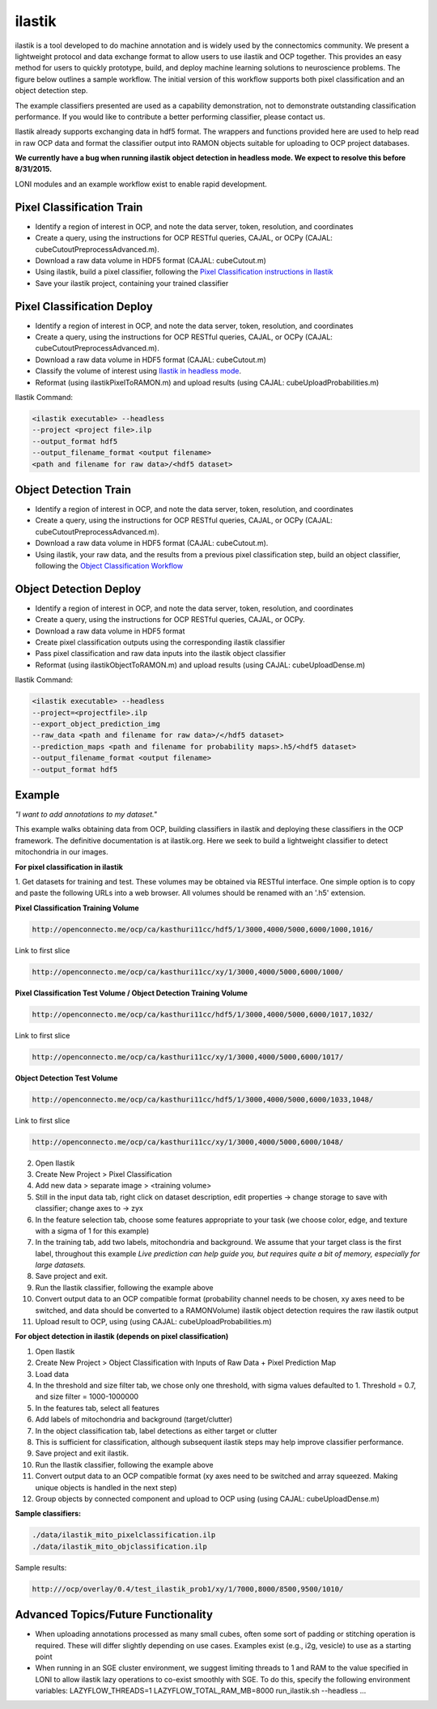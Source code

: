 ilastik
***********

ilastik is a tool developed to do machine annotation and is widely used by the connectomics community.
We present a lightweight protocol and data exchange format to allow users to use ilastik and OCP together.
This provides an easy method for users to quickly prototype, build, and deploy machine learning solutions
to neuroscience problems.  The figure below outlines a sample workflow.
The initial version of this workflow supports both pixel classification and an object detection step.

The example classifiers presented are used as a capability demonstration, not to demonstrate outstanding
classification performance.  If you would like to contribute a better performing classifier, please contact us.

Ilastik already supports exchanging data in hdf5 format.  The wrappers and functions provided here are used to help
read in raw OCP data and format the classifier output into RAMON objects suitable for uploading to OCP project databases.

**We currently have a bug when running ilastik object detection in headless mode.  We expect to resolve this before 8/31/2015.**

LONI modules and an example workflow exist to enable rapid development.

.. figure:: ../images/ocpilastik_intro.png
    :align: center

Pixel Classification Train
--------------------------

- Identify a region of interest in OCP, and note the data server, token, resolution, and coordinates
- Create a query, using the instructions for OCP RESTful queries, CAJAL, or OCPy (CAJAL: cubeCutoutPreprocessAdvanced.m).
- Download a raw data volume in HDF5 format (CAJAL: cubeCutout.m)
- Using ilastik, build a pixel classifier, following the `Pixel Classification instructions in Ilastik <http://ilastik.org/documentation/pixelclassification/pixelclassification.html>`_
- Save your ilastik project, containing your trained classifier

Pixel Classification Deploy
---------------------------

- Identify a region of interest in OCP, and note the data server, token, resolution, and coordinates
- Create a query, using the instructions for OCP RESTful queries, CAJAL, or OCPy (CAJAL: cubeCutoutPreprocessAdvanced.m).
- Download a raw data volume in HDF5 format (CAJAL: cubeCutout.m)
- Classify the volume of interest using `Ilastik in headless mode <http://ilastik.org/documentation/pixelclassification/headless.html>`_.
- Reformat (using ilastikPixelToRAMON.m) and upload results (using CAJAL: cubeUploadProbabilities.m)

Ilastik Command:

.. code::

  <ilastik executable> --headless
  --project <project file>.ilp
  --output_format hdf5
  --output_filename_format <output filename>
  <path and filename for raw data>/<hdf5 dataset>

Object Detection Train
----------------------

- Identify a region of interest in OCP, and note the data server, token, resolution, and coordinates
- Create a query, using the instructions for OCP RESTful queries, CAJAL, or OCPy (CAJAL: cubeCutoutPreprocessAdvanced.m).
- Download a raw data volume in HDF5 format (CAJAL: cubeCutout.m).
- Using ilastik, your raw data, and the results from a previous pixel classification step, build an object classifier, following the `Object Classification Workflow <http://ilastik.org/documentation/objects/objects.html>`_

Object Detection Deploy
-----------------------

- Identify a region of interest in OCP, and note the data server, token, resolution, and coordinates
- Create a query, using the instructions for OCP RESTful queries, CAJAL, or OCPy.
- Download a raw data volume in HDF5 format
- Create pixel classification outputs using the corresponding ilastik classifier
- Pass pixel classification and raw data inputs into the ilastik object classifier
- Reformat (using ilastikObjectToRAMON.m) and upload results (using CAJAL: cubeUploadDense.m)

Ilastik Command:

.. code::

  <ilastik executable> --headless
  --project=<projectfile>.ilp
  --export_object_prediction_img
  --raw_data <path and filename for raw data>/</hdf5 dataset>
  --prediction_maps <path and filename for probability maps>.h5/<hdf5 dataset>
  --output_filename_format <output filename>
  --output_format hdf5

Example
-------

*"I want to add annotations to my dataset."*

This example walks obtaining data from OCP, building classifiers in ilastik and deploying these classifiers in the OCP framework.
The definitive documentation is at ilastik.org.  Here we seek to build a lightweight classifier to detect mitochondria in our images.

**For pixel classification in ilastik**

1.  Get datasets for training and test.  These volumes may be obtained via RESTful interface.  One simple option is to copy and paste
the following URLs into a web browser.  All volumes should be renamed with an '.h5' extension.

**Pixel Classification Training Volume**

.. code::

  http://openconnecto.me/ocp/ca/kasthuri11cc/hdf5/1/3000,4000/5000,6000/1000,1016/

Link to first slice

.. code::

  http://openconnecto.me/ocp/ca/kasthuri11cc/xy/1/3000,4000/5000,6000/1000/

**Pixel Classification Test Volume / Object Detection Training Volume**

.. code::

  http://openconnecto.me/ocp/ca/kasthuri11cc/hdf5/1/3000,4000/5000,6000/1017,1032/

Link to first slice

.. code::

  http://openconnecto.me/ocp/ca/kasthuri11cc/xy/1/3000,4000/5000,6000/1017/

**Object Detection Test Volume**

.. code::

  http://openconnecto.me/ocp/ca/kasthuri11cc/hdf5/1/3000,4000/5000,6000/1033,1048/

Link to first slice

.. code::

  http://openconnecto.me/ocp/ca/kasthuri11cc/xy/1/3000,4000/5000,6000/1048/

2.  Open Ilastik
3.  Create New Project  > Pixel Classification
4.  Add new data > separate image > <training volume>
5.  Still in the input data tab, right click on dataset description, edit properties -> change storage to save with classifier; change axes to -> zyx
6.  In the feature selection tab, choose some features appropriate to your task (we choose color, edge, and texture with a sigma of 1 for this example)
7.  In the training tab, add two labels, mitochondria and background.  We assume that your target class is the first label, throughout this example *Live prediction can help guide you, but requires quite a bit of memory, especially for large datasets.*
8.  Save project and exit.
9.  Run the Ilastik classifier, following the example above
10. Convert output data to an OCP compatible format (probability channel needs to be chosen, xy axes need to be switched, and data should be converted to a RAMONVolume) ilastik object detection requires the raw ilastik output
11.  Upload result to OCP, using (using CAJAL: cubeUploadProbabilities.m)

**For object detection in ilastik (depends on pixel classification)**

1.  Open Ilastik
2.  Create New Project > Object Classification with Inputs of Raw Data + Pixel Prediction Map
3.  Load data
4.  In the threshold and size filter tab, we chose only one threshold, with sigma values defaulted to 1. Threshold = 0.7, and size filter = 1000-1000000
5.  In the features tab, select all features
6.  Add labels of mitochondria and background (target/clutter)
7.  In the object classification tab, label detections as either target or clutter
8.  This is sufficient for classification, although subsequent ilastik steps may help improve classifier performance.
9.  Save project and exit ilastik.
10.  Run the Ilastik classifier, following the example above
11.  Convert output data to an OCP compatible format (xy axes need to be switched and array squeezed.  Making unique objects is handled in the next step)
12.  Group objects by connected component and upload to OCP using (using CAJAL: cubeUploadDense.m)

**Sample classifiers:**

.. code::

   ./data/ilastik_mito_pixelclassification.ilp
   ./data/ilastik_mito_objclassification.ilp

Sample results:

.. code::

   http:///ocp/overlay/0.4/test_ilastik_prob1/xy/1/7000,8000/8500,9500/1010/

.. figure:: ../images/ilastik_pixel_class_example.png
    :align: center


Advanced Topics/Future Functionality
------------------------------------

- When uploading annotations processed as many small cubes, often some sort of padding or stitching operation is required.  These will differ slightly depending on use cases.  Examples exist (e.g., i2g, vesicle) to use as a starting point
- When running in an SGE cluster environment, we suggest limiting threads to 1 and RAM to the value specified in LONI to allow ilastik lazy operations to co-exist smoothly with SGE.  To do this, specify the following environment variables:  LAZYFLOW_THREADS=1 LAZYFLOW_TOTAL_RAM_MB=8000 run_ilastik.sh --headless ...

.. /Applications/ilastik-1.1.5.app/Contents/MacOS/ilastik --headless --project /Users/graywr1/ilastik_mito_pixelclassification.ilp --output_format hdf5 /Users/graywr1/Downloads/test_ilastik1.h5/CUTOUT /Applications/ilastik-1.1.5.app/Contents/MacOS/ilastik --headless --project=/Users/graywr1/ilastik_mito_objclassification.ilp --export_object_prediction_img --raw_data "/Users/graywr1/Downloads/test_ilastik2.h5/CUTOUT" --prediction_maps "/Users/graywr1/Downloads/test_ilastik2_Probabilities.h5/exported_data"

.. /Applications/ilastik-1.1.5.app/Contents/MacOS/ilastik --headless --project /Users/graywr1/ilastik_mito_pixelclassification.ilp --output_format hdf5 /Users/graywr1/Downloads/test_ilastik1.h5/CUTOUT /Applications/ilastik-1.1.5.app/Contents/MacOS/ilastik --headless --project=/Users/graywr1/ilastik_mito_objclassification.ilp --export_object_prediction_img --raw_data "/Users/graywr1/Downloads/test_ilastik2.h5/CUTOUT" --prediction_maps "/Users/graywr1/Downloads/test_ilastik2_Probabilities.h5/exported_data"
